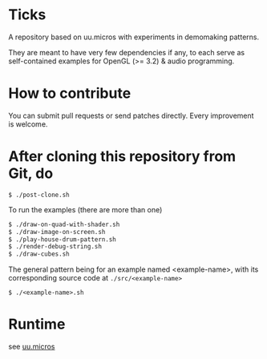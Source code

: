 * Ticks

A repository based on uu.micros with experiments in demomaking patterns.

They are meant to have very few dependencies if any, to each serve as
self-contained examples for OpenGL (>= 3.2) & audio programming.

* How to contribute

You can submit pull requests or send patches directly. Every
improvement is welcome.

* After cloning this repository from Git, do

#+begin_src
   $ ./post-clone.sh
#+end_src

To run the examples (there are more than one)

#+begin_src sh
    $ ./draw-on-quad-with-shader.sh
    $ ./draw-image-on-screen.sh
    $ ./play-house-drum-pattern.sh
    $ ./render-debug-string.sh
    $ ./draw-cubes.sh
#+end_src

The general pattern being for an example named <example-name>, with its corresponding source code at =./src/<example-name>=

#+begin_src
    $ ./<example-name>.sh
#+end_src

* Runtime

  see [[http://github.com/uucidl/uu.micros][uu.micros]]

